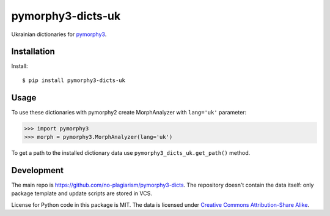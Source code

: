 pymorphy3-dicts-uk
==========================================================

Ukrainian dictionaries for `pymorphy3`_.

.. _pymorphy3: https://github.com/no-plagiarism/pymorphy3

Installation
------------

Install::

    $ pip install pymorphy3-dicts-uk

Usage
-----

To use these dictionaries with pymorphy2 create MorphAnalyzer
with ``lang='uk'`` parameter:

>>> import pymorphy3
>>> morph = pymorphy3.MorphAnalyzer(lang='uk')

To get a path to the installed dictionary data use
``pymorphy3_dicts_uk.get_path()`` method.

Development
-----------

The main repo is https://github.com/no-plagiarism/pymorphy3-dicts. The repository
doesn't contain the data itself: only package template and update
scripts are stored in VCS.

License for Python code in this package is MIT.
The data is licensed under
`Creative Commons Attribution-Share Alike <http://creativecommons.org/licenses/by-sa/3.0/>`_.
